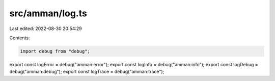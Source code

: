 src/amman/log.ts
================

Last edited: 2022-08-30 20:54:29

Contents:

.. code-block:: ts

    import debug from "debug";

export const logError = debug("amman:error");
export const logInfo = debug("amman:info");
export const logDebug = debug("amman:debug");
export const logTrace = debug("amman:trace");


